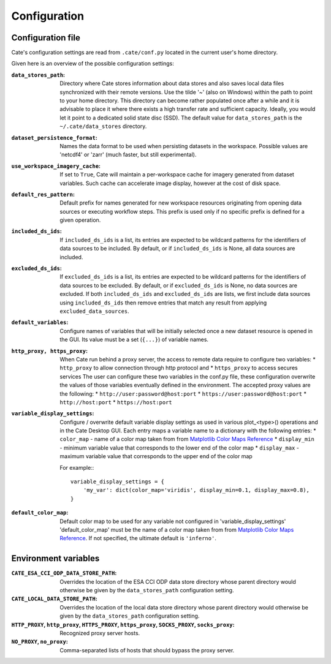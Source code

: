 .. _Matplotlib Color Maps Reference: https://matplotlib.org/examples/color/colormaps_reference.html


=============
Configuration
=============


Configuration file
------------------

Cate's configuration settings are read from ``.cate/conf.py`` located in the current user's home directory.

Given here is an overview of the possible configuration settings:

:``data_stores_path``:
    Directory where Cate stores information about data stores and also saves local data files synchronized with their
    remote versions. Use the tilde '~' (also on Windows) within the path to point to your home directory.
    This directory can become rather populated once after a while and it is advisable to place it where there exists
    a high transfer rate and sufficient capacity. Ideally, you would let it point to a dedicated solid state disc (SSD).
    The default value for ``data_stores_path`` is the ``~/.cate/data_stores`` directory.

:``dataset_persistence_format``:
    Names the data format to be used when persisting datasets in the workspace.
    Possible values are 'netcdf4' or 'zarr' (much faster, but still experimental).

:``use_workspace_imagery_cache``:
    If set to ``True``, Cate will maintain a per-workspace
    cache for imagery generated from dataset variables. Such cache can accelerate
    image display, however at the cost of disk space.

:``default_res_pattern``:
    Default prefix for names generated for new workspace resources originating from opening data sources
    or executing workflow steps.
    This prefix is used only if no specific prefix is defined for a given operation.

:``included_ds_ids``:
    If ``included_ds_ids`` is a list, its entries are expected to be wildcard patterns for the identifiers of data
    sources to be included. By default, or if ``included_ds_ids`` is None, all data sources are included.

:``excluded_ds_ids``:
    If ``excluded_ds_ids`` is a list, its entries are expected to be wildcard patterns for the identifiers of data
    sources to be excluded. By default, or if ``excluded_ds_ids`` is None, no data sources are excluded.
    If both ``included_ds_ids`` and ``excluded_ds_ids`` are lists, we first include data sources using
    ``included_ds_ids`` then remove entries that match any result from applying ``excluded_data_sources``.

:``default_variables``:
    Configure names of variables that will be initially selected once a new
    dataset resource is opened in the GUI. Its value must be a set
    (``{...}``) of variable names.

:``http_proxy, https_proxy``:
    When Cate run behind a proxy server, the access to remote data require to configure two variables:
    * ``http_proxy`` to allow connection through http protocol and
    * ``https_proxy`` to access secures services
    The user can configure these two variables in the conf.py file, these configuration overwrite the values of those
    variables eventually defined in the environment.
    The accepted proxy values are the following:
    * ``http://user:password@host:port``
    * ``https://user:password@host:port``
    * ``http://host:port``
    * ``https://host:port``

:``variable_display_settings``:
    Configure / overwrite default variable display settings as used in various plot_<type>() operations
    and in the Cate Desktop GUI.
    Each entry maps a variable name to a dictionary with the following entries:
    * ``color_map``   - name of a color map taken from from `Matplotlib Color Maps Reference`_
    * ``display_min`` - minimum variable value that corresponds to the lower end of the color map
    * ``display_max`` - maximum variable value that corresponds to the upper end of the color map

    For example:::

        variable_display_settings = {
            'my_var': dict(color_map='viridis', display_min=0.1, display_max=0.8),
        }

:``default_color_map``:
    Default color map to be used for any variable not configured in 'variable_display_settings'
    'default_color_map' must be the name of a color map taken from from `Matplotlib Color Maps Reference`_.
    If not specified, the ultimate default is ``'inferno'``.


Environment variables
---------------------

:``CATE_ESA_CCI_ODP_DATA_STORE_PATH``:
    Overrides the location of the ESA CCI ODP data store directory whose parent directory would otherwise be given
    by the ``data_stores_path`` configuration setting.


:``CATE_LOCAL_DATA_STORE_PATH``:
    Overrides the location of the local data store directory whose parent directory would otherwise be given
    by the ``data_stores_path`` configuration setting.


:``HTTP_PROXY``, ``http_proxy``, ``HTTPS_PROXY``, ``https_proxy``, ``SOCKS_PROXY``, ``socks_proxy``:
    Recognized proxy server hosts.

:``NO_PROXY``, ``no_proxy``:
    Comma-separated lists of hosts that should bypass the proxy server.

